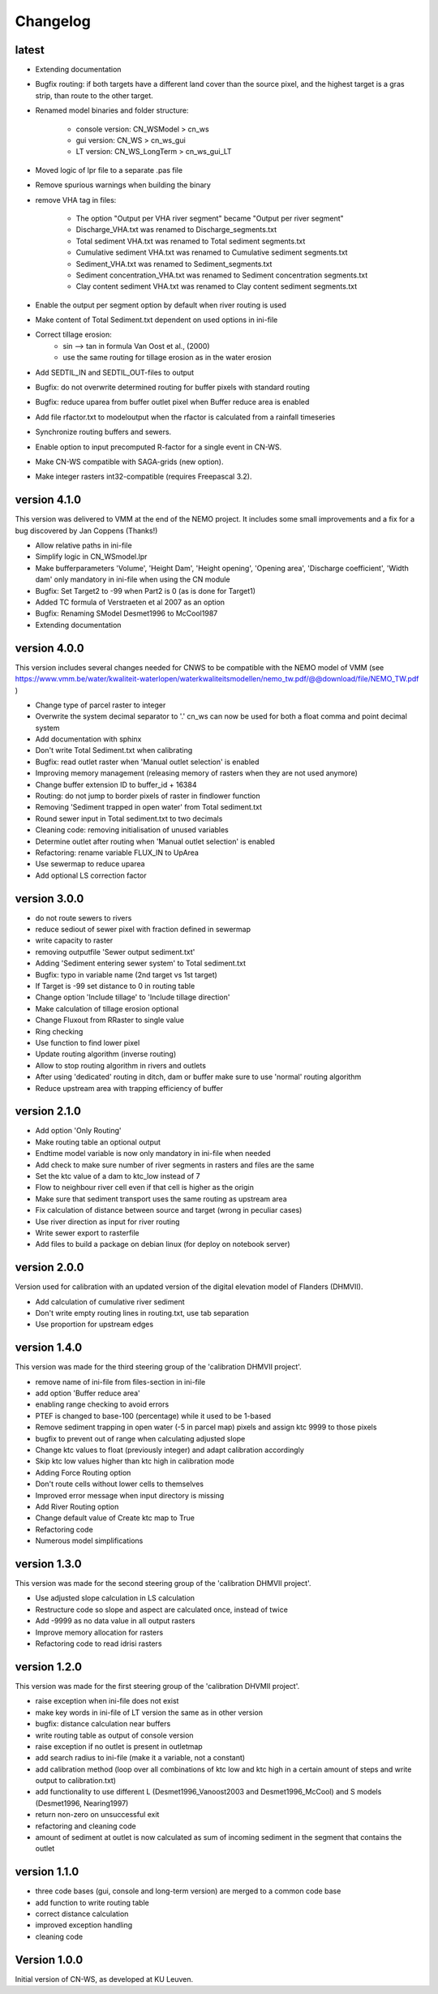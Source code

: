 =========
Changelog
=========

latest
------

- Extending documentation
- Bugfix routing: if both targets have a different land cover than the source
  pixel, and the highest target is a gras strip, than route to the other target.
- Renamed model binaries and folder structure:

    - console version: CN_WSModel > cn_ws
    - gui version: CN_WS > cn_ws_gui
    - LT version: CN_WS_LongTerm > cn_ws_gui_LT

- Moved logic of lpr file to a separate .pas file
- Remove spurious warnings when building the binary
- remove VHA tag in files:

    - The option "Output per VHA river segment" became "Output per river segment"
    - Discharge_VHA.txt was renamed to Discharge_segments.txt
    - Total sediment VHA.txt was renamed to Total sediment segments.txt
    - Cumulative sediment VHA.txt was renamed to Cumulative sediment segments.txt
    - Sediment_VHA.txt was renamed to Sediment_segments.txt
    - Sediment concentration_VHA.txt was renamed to Sediment concentration segments.txt
    - Clay content sediment VHA.txt was renamed to Clay content sediment segments.txt

- Enable the output per segment option by default when river routing is used
- Make content of Total Sediment.txt dependent on used options in ini-file
- Correct tillage erosion:
    - sin --> tan in formula Van Oost et al., (2000)
    - use the same routing for tillage erosion as in the water erosion 
- Add SEDTIL_IN and SEDTIL_OUT-files to output
- Bugfix: do not overwrite determined routing for buffer pixels with standard routing
- Bugfix: reduce uparea from buffer outlet pixel when Buffer reduce area is enabled
- Add file rfactor.txt to modeloutput when the rfactor is calculated from a rainfall timeseries
- Synchronize routing buffers and sewers.
- Enable option to input precomputed R-factor for a single event in CN-WS.
- Make CN-WS compatible with SAGA-grids (new option).
- Make integer rasters int32-compatible (requires Freepascal 3.2).

version 4.1.0
-------------

This version was delivered to VMM at the end of the NEMO project. It includes
some small improvements and a fix for a bug discovered by Jan Coppens (Thanks!)

- Allow relative paths in ini-file
- Simplify logic in CN_WSmodel.lpr
- Make bufferparameters 'Volume', 'Height Dam', 'Height opening', 'Opening area',
  'Discharge coefficient', 'Width dam' only mandatory in ini-file when using the
  CN module
- Bugfix: Set Target2 to -99 when Part2 is 0 (as is done for Target1)
- Added TC formula of Verstraeten et al 2007 as an option
- Bugfix: Renaming SModel Desmet1996 to McCool1987
- Extending documentation

version 4.0.0
-------------

This version includes several changes needed for CNWS to be compatible with the
NEMO model of VMM (see
https://www.vmm.be/water/kwaliteit-waterlopen/waterkwaliteitsmodellen/nemo_tw.pdf/@@download/file/NEMO_TW.pdf
)

- Change type of parcel raster to integer
- Overwrite the system decimal separator to '.' cn_ws can now be used for both a
  float comma and point decimal system
- Add documentation with sphinx
- Don't write Total Sediment.txt when calibrating
- Bugfix: read outlet raster when 'Manual outlet selection' is enabled
- Improving memory management (releasing memory of rasters when they are not used anymore)
- Change buffer extension ID to buffer_id + 16384
- Routing: do not jump to border pixels of raster in findlower function
- Removing 'Sediment trapped in open water' from Total sediment.txt
- Round sewer input in Total sediment.txt to two decimals
- Cleaning code: removing initialisation of unused variables
- Determine outlet after routing when 'Manual outlet selection' is enabled
- Refactoring: rename variable FLUX_IN to UpArea
- Use sewermap to reduce uparea
- Add optional LS correction factor

version 3.0.0
-------------

- do not route sewers to rivers
- reduce sediout of sewer pixel with fraction defined in sewermap
- write capacity to raster
- removing outputfile 'Sewer output sediment.txt'
- Adding 'Sediment entering sewer system' to Total sediment.txt
- Bugfix: typo in variable name (2nd target vs 1st target)
- If Target is -99 set distance to 0 in routing table
- Change option 'Include tillage' to 'Include tillage direction'
- Make calculation of tillage erosion optional
- Change Fluxout from RRaster to single value
- Ring checking
- Use function to find lower pixel
- Update routing algorithm (inverse routing)
- Allow to stop routing algorithm in rivers and outlets
- After using 'dedicated' routing in ditch, dam or buffer make sure to use
  'normal' routing algorithm
- Reduce upstream area with trapping efficiency of buffer


version 2.1.0
-------------

- Add option 'Only Routing'
- Make routing table an optional output
- Endtime model variable is now only mandatory in ini-file when needed
- Add check to make sure number of river segments in rasters and files are
  the same
- Set the ktc value of a dam to ktc_low instead of 7
- Flow to neighbour river cell even if that cell is higher as the origin
- Make sure that sediment transport uses the same routing as upstream area
- Fix calculation of distance between source and target (wrong in peculiar cases)
- Use river direction as input for river routing
- Write sewer export to rasterfile
- Add files to build a package on debian linux (for deploy on notebook server)

version 2.0.0
-------------

Version used for calibration with an updated version of the digital elevation
model of Flanders (DHMVII).

- Add calculation of cumulative river sediment
- Don't write empty routing lines in routing.txt, use tab separation
- Use proportion for upstream edges

version 1.4.0
-------------

This version was made for the third steering group of the 'calibration DHMVII
project'.

- remove name of ini-file from files-section in ini-file
- add option 'Buffer reduce area'
- enabling range checking to avoid errors
- PTEF is changed to base-100 (percentage) while it used to be 1-based
- Remove sediment trapping in open water (-5 in parcel map) pixels and assign
  ktc 9999 to those pixels
- bugfix to prevent out of range when calculating adjusted slope
- Change ktc values to float (previously integer) and adapt calibration
  accordingly
- Skip ktc low values higher than ktc high in calibration mode
- Adding Force Routing option
- Don't route cells without lower cells to themselves
- Improved error message when input directory is missing
- Add River Routing option
- Change default value of Create ktc map to True
- Refactoring code
- Numerous model simplifications

version 1.3.0
-------------

This version was made for the second steering group of the 'calibration DHMVII
project'.

- Use adjusted slope calculation in LS calculation
- Restructure code so slope and aspect are calculated once, instead of twice
- Add -9999 as no data value in all output rasters
- Improve memory allocation for rasters
- Refactoring code to read idrisi rasters

version 1.2.0
-------------

This version was made for the first steering group of the 'calibration DHVMII
project'.

- raise exception when ini-file does not exist
- make key words in ini-file of LT version the same as in other version
- bugfix: distance calculation near buffers
- write routing table as output of console version
- raise exception if no outlet is present in outletmap
- add search radius to ini-file (make it a variable, not a constant)
- add calibration method (loop over all combinations of ktc low and ktc high in
  a certain amount of steps and write output to calibration.txt)
- add functionality to use different L (Desmet1996_Vanoost2003 and
  Desmet1996_McCool) and S models (Desmet1996, Nearing1997)
- return non-zero on unsuccessful exit
- refactoring and cleaning code
- amount of sediment at outlet is now calculated as sum of incoming sediment
  in the segment that contains the outlet

version 1.1.0
-------------

- three code bases (gui, console and long-term version) are merged to a
  common code base
- add function to write routing table
- correct distance calculation
- improved exception handling
- cleaning code

Version 1.0.0
-------------

Initial version of CN-WS, as developed at KU Leuven.
